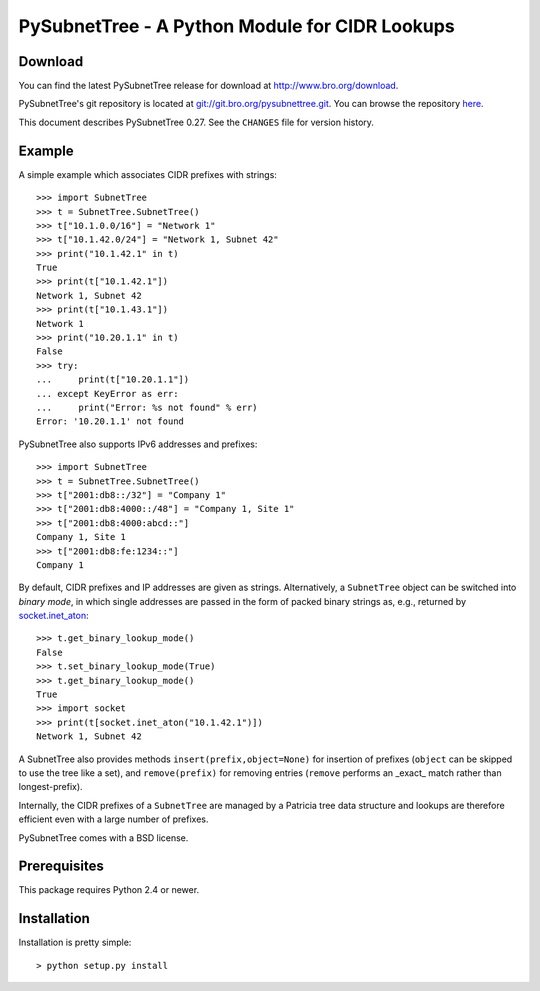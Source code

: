 ..	-*- mode: rst-mode -*-
..
.. Version number is filled in automatically.
.. |version| replace:: 0.27

===============================================
PySubnetTree - A Python Module for CIDR Lookups
===============================================

.. rst-class:: opening

    The PySubnetTree package provides a Python data structure
    ``SubnetTree`` which maps subnets given in `CIDR
    <http://tools.ietf.org/html/rfc4632>`_ notation (incl.
    corresponding IPv6 versions) to Python objects. Lookups are
    performed by longest-prefix matching.


Download
--------

You can find the latest PySubnetTree release for download at
http://www.bro.org/download.

PySubnetTree's git repository is located at `git://git.bro.org/pysubnettree.git
<git://git.bro.org/pysubnettree.git>`__. You can browse the repository
`here <http://git.bro.org/pysubnettree.git>`__.

This document describes PySubnetTree |version|. See the ``CHANGES``
file for version history.


Example
-------

A simple example which associates CIDR prefixes with strings::

    >>> import SubnetTree
    >>> t = SubnetTree.SubnetTree()
    >>> t["10.1.0.0/16"] = "Network 1"
    >>> t["10.1.42.0/24"] = "Network 1, Subnet 42"
    >>> print("10.1.42.1" in t)
    True
    >>> print(t["10.1.42.1"])
    Network 1, Subnet 42
    >>> print(t["10.1.43.1"])
    Network 1
    >>> print("10.20.1.1" in t)
    False
    >>> try:
    ...     print(t["10.20.1.1"])
    ... except KeyError as err:
    ...     print("Error: %s not found" % err)
    Error: '10.20.1.1' not found


PySubnetTree also supports IPv6 addresses and prefixes::

    >>> import SubnetTree
    >>> t = SubnetTree.SubnetTree()
    >>> t["2001:db8::/32"] = "Company 1"
    >>> t["2001:db8:4000::/48"] = "Company 1, Site 1"
    >>> t["2001:db8:4000:abcd::"]
    Company 1, Site 1
    >>> t["2001:db8:fe:1234::"]
    Company 1


By default, CIDR prefixes and IP addresses are given as strings.
Alternatively, a ``SubnetTree`` object can be switched into *binary
mode*, in which single addresses are passed in the form of packed
binary strings as, e.g., returned by `socket.inet_aton
<http://docs.python.org/2/library/socket.html#socket.inet_aton>`_::


    >>> t.get_binary_lookup_mode()
    False
    >>> t.set_binary_lookup_mode(True)
    >>> t.get_binary_lookup_mode()
    True
    >>> import socket
    >>> print(t[socket.inet_aton("10.1.42.1")])
    Network 1, Subnet 42

A SubnetTree also provides methods ``insert(prefix,object=None)`` for insertion
of prefixes (``object`` can be skipped to use the tree like a set), and
``remove(prefix)`` for removing entries (``remove`` performs an _exact_ match
rather than longest-prefix).

Internally, the CIDR prefixes of a ``SubnetTree`` are managed by a
Patricia tree data structure and lookups are therefore efficient
even with a large number of prefixes.

PySubnetTree comes with a BSD license.


Prerequisites
-------------

This package requires Python 2.4 or newer.

Installation
------------

Installation is pretty simple::

   > python setup.py install
